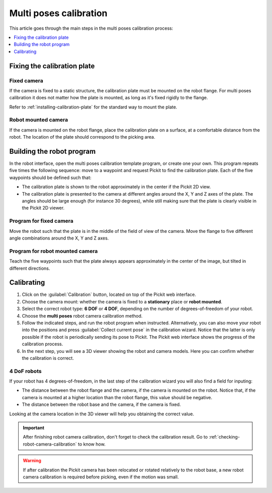 .. _multi-poses-calibration:

Multi poses calibration
=======================

This article goes through the main steps in the multi poses calibration process:

.. contents::
    :backlinks: top
    :local:
    :depth: 1

Fixing the calibration plate
----------------------------

Fixed camera
~~~~~~~~~~~~

If the camera is fixed to a static structure, the calibration plate must be mounted on the robot
flange. For multi poses calibration it does not matter how the plate is mounted, as long as it's
fixed rigidly to the flange.

Refer to :ref:`installing-calibration-plate` for the standard way to mount the plate.

.. image:: /assets/images/Documentation/calibration_multi_pose_fixed_camera_plate_attachment.png
   :scale: 50 %
   :align: center

Robot mounted camera
~~~~~~~~~~~~~~~~~~~~

If the camera is mounted on the robot flange, place the calibration plate on a surface, at a
comfortable distance from the robot. The location of the plate should correspond to the picking
area.

.. image:: /assets/images/Documentation/calibration_multi_pose_plate_in_view.png
   :scale: 50 %
   :align: center

Building the robot program
--------------------------

In the robot interface, open the multi poses calibration template program, or create one your own.
This program repeats five times the following sequence: move to a waypoint and request Pickit to
find the calibration plate. Each of the five waypoints should be defined such that:

- The calibration plate is shown to the robot approximately in the center if the Pickit 2D view.
- The calibration plate is presented to the camera at different angles around the X, Y and Z axes
  of the plate. The angles should be large enough (for instance 30 degrees), while still making
  sure that the plate is clearly visible in the Pickit 2D viewer.

.. image:: /assets/images/Documentation/Calibration-plate-visible-viewer.png
   :align: center
.. image:: /assets/images/Documentation/Calibration-plate-visible.png
   :align: center

Program for fixed camera
~~~~~~~~~~~~~~~~~~~~~~~~

Move the robot such that the plate is in the middle of the field of view of the camera. Move the
flange to five different angle combinations around the X, Y and Z axes.

.. image:: /assets/images/Documentation/calibration_multi_pose_fixed_camera.png

Program for robot mounted camera
~~~~~~~~~~~~~~~~~~~~~~~~~~~~~~~~

Teach the five waypoints such that the plate always appears approximately in the center of the
image, but tilted in different directions.

.. image:: /assets/images/Documentation/calibration_multi_pose_camera_on_robot.png


.. _multi-poses-calibration-calibrating:

Calibrating
-----------

#. Click on the :guilabel:`Calibration` button, located on top of the Pickit web interface.
#. Choose the camera mount: whether the camera is fixed to a **stationary** place or **robot mounted**.
#. Select the correct robot type: **6 DOF** or **4 DOF**, depending on the number of
   degrees-of-freedom of your robot.
#. Choose the **multi poses** robot camera calibration method.
#. Follow the indicated steps, and run the robot program when instructed. Alternatively, you can also
   move your robot into the positions and press :guilabel:`Collect current pose` in the calibration wizard.
   Notice that the latter is only possible if the robot is periodically sending its pose to Pickit.
   The Pickit web interface shows the progress of the calibration process.
#. In the next step, you will see a 3D viewer showing the robot and camera models. Here you can confirm
   whether the calibration is correct.

.. image:: /assets/images/Documentation/Calibration-progress-multi-poses.png

4 DoF robots
~~~~~~~~~~~~

If your robot has 4 degrees-of-freedom, in the last step of the calibration wizard you will also find
a field for inputing:

- The distance between the robot flange and the camera, if the camera is mounted on the robot. Notice
  that, if the camera is mounted at a higher location than the robot flange, this value should be
  negative.
- The distance between the robot base and the camera, if the camera is fixed.

Looking at the camera location in the 3D viewer will help you obtaining the correct value.

.. important::
  After finishing robot camera calibration, don't forget to check the calibration result. Go to
  :ref:`checking-robot-camera-calibration` to know how.

.. warning::
  If after calibration the Pickit camera has been relocated or rotated relatively to the robot base,
  a new robot camera calibration is required before picking, even if the motion was small.
